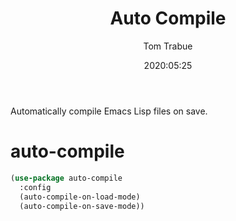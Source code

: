 #+title:  Auto Compile
#+author: Tom Trabue
#+email:  tom.trabue@gmail.com
#+date:   2020:05:25

Automatically compile Emacs Lisp files on save.

* auto-compile

#+begin_src emacs-lisp :tangle yes
(use-package auto-compile
  :config
  (auto-compile-on-load-mode)
  (auto-compile-on-save-mode))
#+end_src
